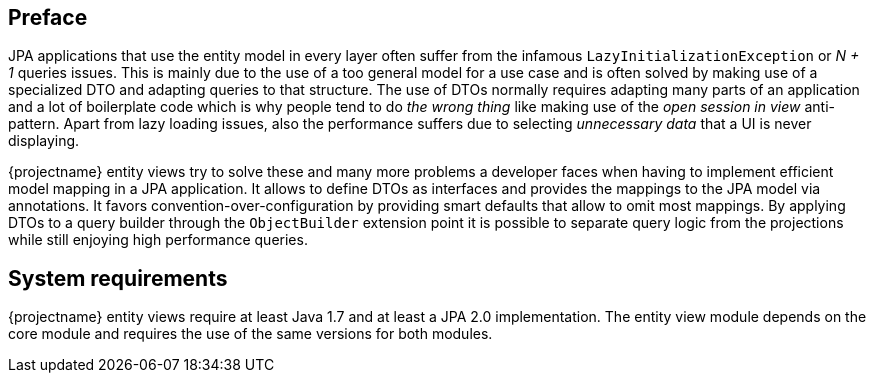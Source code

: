 :numbered!:

[preface]
== Preface

JPA applications that use the entity model in every layer often suffer from the infamous `LazyInitializationException` or _N + 1_ queries issues.
This is mainly due to the use of a too general model for a use case and is often solved by making use of a specialized DTO and adapting queries to that structure.
The use of DTOs normally requires adapting many parts of an application and a lot of boilerplate code which is why people tend to do _the wrong thing_ like making use of
the _open session in view_ anti-pattern. Apart from lazy loading issues, also the performance suffers due to selecting _unnecessary data_ that a UI is never displaying.

{projectname} entity views try to solve these and many more problems a developer faces when having to implement efficient model mapping in a JPA application.
It allows to define DTOs as interfaces and provides the mappings to the JPA model via annotations. It favors convention-over-configuration by providing smart defaults that allow to omit most mappings.
By applying DTOs to a query builder through the `ObjectBuilder` extension point it is possible to separate query logic from the projections while still enjoying high performance queries.

[preface]
== System requirements

{projectname} entity views require at least Java 1.7 and at least a JPA 2.0 implementation.
The entity view module depends on the core module and requires the use of the same versions for both modules.

:numbered: